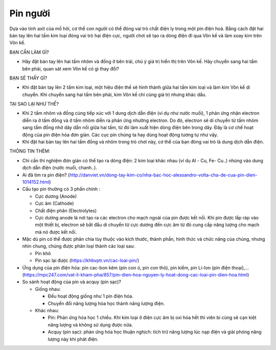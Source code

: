 Pin người
=========

.. figure:: images/human_battery.jpg
  :align: center

Dựa vào tính axit của mồ hôi, cơ thể con người có thể đóng vai trò chất điện ly trong một pin điện hoá. Bằng cách đặt hai bàn tay lên hai tấm kim loại đóng vai trò hai điện cực, người chơi sẽ tạo ra dòng điện đi qua Vôn kế và làm xoay kim trên Vôn kế.

BẠN CẦN LÀM GÌ?

- Hãy đặt bàn tay lên hai tấm nhôm và đồng ở bên trái, chú ý giá trị hiển thị trên Vôn kế. Hãy chuyển sang hai tấm bên phải, quan sát xem Vôn kế có gì thay đổi?

BẠN SẼ THẤY GÌ?

- Khi đặt bàn tay lên 2 tấm kim loại, một hiệu điện thế sẽ hình thành giữa hai tấm kim loại và làm kim Vôn kế di chuyển. Khi chuyển sang hai tấm bên phải, kim Vôn kế chỉ cùng giá trị nhưng khác dấu.

TẠI SAO LẠI NHƯ THẾ?

- Khi 2 tấm nhôm và đồng cùng tiếp xúc với 1 dung dịch dẫn điện (ví dụ như nước muối), 1 phản ứng nhận electron diễn ra ở tấm đồng và ở tấm nhôm diễn ra phản ứng nhường electron. Do đó, electron sẽ di chuyển từ tấm nhôm sang tấm đồng nhờ dây dẫn nối giữa hai tấm, từ đó làm xuất hiện dòng điện bên trong dây. Đây là cơ chế hoạt động của pin điện hóa đơn giản. Các cục pin chúng ta hay dùng hoạt động tương tự như vậy.
- Khi đặt hai bàn tay lên hai tấm đồng và nhôm trong trò chơi này, cơ thể của bạn đóng vai trò là dung dịch dẫn điện.

THÔNG TIN THÊM:

- Chỉ cần  thí nghiệm đơn giản có thể tạo ra dòng điện: 2 kim loại khác nhau (ví dụ Al - Cu, Fe- Cu..) nhúng vào dung dịch dẫn điện (nước muối, chanh..).
- Ai đã tìm ra pin điện? (http://danviet.vn/dong-tay-kim-co/nha-bac-hoc-alessandro-volta-cha-de-cua-pin-dien-1014152.html)
- Cấu tạo pin thường có 3 phần chính :

  + Cực dương (Anode)
  + Cực âm (Cathode)
  + Chất điện phân (Electrolytes)
  + Cực dương anode là nơi tạo ra các electron cho mạch ngoài của pin được kết nối. Khi pin được lắp ráp vào một thiết bị, electron sẽ bắt đầu di chuyển từ cực dương đến cực âm từ đó cung cấp năng lượng cho mạch mà nó được kết nối.

- Mặc dù pin có thể được phân chia tùy thuộc vào kích thước, thành phần, hình thức và chức năng của chúng, nhưng nhìn chung, chúng được phân loại thành các loại sau:

  + Pin khô
  + Pin sạc lại được (https://khbvptr.vn/cac-loai-pin/)

- Ứng dụng của pin điện hóa: pin cac-bon kẽm (pin con ó, pin con thỏ), pin kiềm, pin Li-Ion (pin điện thoại),... (https://mpc247.com/vat-li-kham-pha/857/pin-dien-hoa-nguyen-ly-hoat-dong-cac-loai-pin-dien-hoa.html)
- So sánh hoạt động của pin và acquy (pin sạc)?

  + Giống nhau:

    * Đều hoạt động giống như 1 pin điện hóa.
    * Chuyển đổi năng lượng hóa học thành năng lượng điện.

  + Khác nhau:

    * Pin: Phản ứng hóa học 1 chiều. Khi kim loại ở điện cực âm bị oxi hóa hết thì viên bi cũng sẽ cạn kiệt năng lượng và không sử dụng được nữa.
    * Acquy (pin sạc): phản ứng hóa học thuận nghịch:  tích trữ năng lượng lúc nạp điện và giải phóng năng lượng này khi phát điện.
